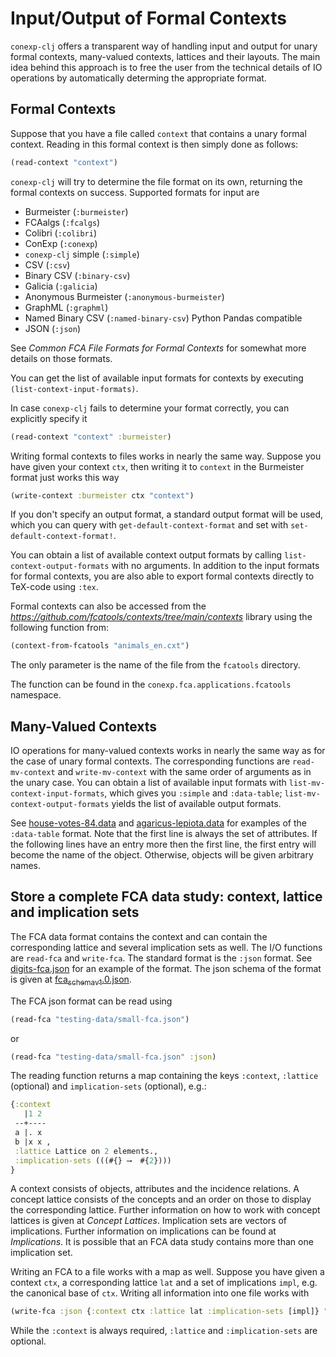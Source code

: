 #+property: header-args :wrap src text
#+property: header-args:text :eval never

* Input/Output of Formal Contexts

~conexp-clj~ offers a transparent way of handling input and output for unary
formal contexts, many-valued contexts, lattices and their layouts.  The main
idea behind this approach is to free the user from the technical details of IO
operations by automatically determing the appropriate format.

** Formal Contexts

Suppose that you have a file called ~context~ that contains a unary formal
context.  Reading in this formal context is then simply done as follows:

#+begin_src clojure
(read-context "context")
#+end_src

~conexp-clj~ will try to determine the file format on its own, returning the
formal contexts on success.  Supported formats for input are

- Burmeister (~:burmeister~)
- FCAalgs (~:fcalgs~)
- Colibri (~:colibri~)
- ConExp (~:conexp~)
- ~conexp-clj~ simple (~:simple~)
- CSV (~:csv~)
- Binary CSV (~:binary-csv~)
- Galicia (~:galicia~)
- Anonymous Burmeister (~:anonymous-burmeister~)
- GraphML (~:graphml~)
- Named Binary CSV (~:named-binary-csv~) Python Pandas compatible
- JSON (~:json~) 

See [[Common-FCA-File-Formats-for-Formal-Contexts.org][Common FCA File Formats for Formal Contexts]] for somewhat more details on
those formats.

You can get the list of available input formats for contexts by executing
~(list-context-input-formats)~.

In case ~conexp-clj~ fails to determine your format correctly, you can
explicitly specify it

#+begin_src clojure
(read-context "context" :burmeister)
#+end_src

Writing formal contexts to files works in nearly the same way.  Suppose you have
given your context ~ctx~, then writing it to ~context~ in the Burmeister format
just works this way

#+begin_src clojure
(write-context :burmeister ctx "context")
#+end_src

If you don't specify an output format, a standard output format will be used,
which you can query with ~get-default-context-format~ and set with
~set-default-context-format!~.

You can obtain a list of available context output formats by calling
~list-context-output-formats~ with no arguments.  In addition to the input
formats for formal contexts, you are also able to export formal contexts
directly to TeX-code using ~:tex~.

Formal contexts can also be accessed from the [[fcatools][https://github.com/fcatools/contexts/tree/main/contexts]] library using the following function from:

#+begin_src clojure
(context-from-fcatools "animals_en.cxt")
#+end_src
The only parameter is the name of the file from the ~fcatools~ directory. 

The function can be found in the ~conexp.fca.applications.fcatools~ namespace.


** Many-Valued Contexts

IO operations for many-valued contexts works in nearly the same way as for the
case of unary formal contexts.  The corresponding functions are
~read-mv-context~ and ~write-mv-context~ with the same order of arguments as in
the unary case.  You can obtain a list of available input formats with
~list-mv-context-input-formats~, which gives you ~:simple~ and ~:data-table~;
~list-mv-context-output-formats~ yields the list of available output formats.

See [[../testing-data/house-votes-84.data][house-votes-84.data]] and [[../testing-data/agaricus-lepiota.data][agaricus-lepiota.data]] for examples of the
~:data-table~ format.  Note that the first line is always the set of attributes.
If the following lines have an entry more then the first line, the first entry
will become the name of the object.  Otherwise, objects will be given arbitrary
names.


** Store a complete FCA data study: context, lattice and implication sets

The FCA data format contains the context and can contain the corresponding lattice 
and several implication sets as well. The I/O functions are ~read-fca~ and ~write-fca~. The 
standard format is the ~:json~ format. See [[../testing-data/digits-fca.json][digits-fca.json]] for an example 
of the format. The json schema of the format is given at [[../../src/main/resources/schemas/fca_schema_v1.0.json][fca_schema_v1.0.json]].

The FCA json format can be read using

#+begin_src clojure
(read-fca "testing-data/small-fca.json")
#+end_src

or

#+begin_src clojure
(read-fca "testing-data/small-fca.json" :json)
#+end_src

The reading function returns a map containing the keys ~:context~, ~:lattice~ 
(optional) and ~implication-sets~ (optional), e.g.:

#+begin_src clojure
{:context
   |1 2 
 --+----
 a |. x 
 b |x x ,
 :lattice Lattice on 2 elements.,
 :implication-sets (((#{} ⟶  #{2})))
}
#+end_src

A context consists of objects, attributes and the incidence relations.
A concept lattice consists of the concepts and an order on those to display the corresponding 
lattice. Further information on how to work with concept lattices is given at [[Concept-Lattices.org][Concept Lattices]].
Implication sets are vectors of implications. Further information on implications can be found 
at [[Implications.org][Implications]]. It is possible that an FCA data study contains more than one implication set.

Writing an FCA to a file works with a map as well. Suppose you have given a context 
~ctx~, a corresponding lattice ~lat~ and a set of implications ~impl~, e.g. the 
canonical base of ~ctx~. Writing all information into one file works with

#+begin_src clojure
(write-fca :json {:context ctx :lattice lat :implication-sets [impl]} "path/to/file.json")
#+end_src

While the ~:context~ is always required, ~:lattice~ and ~:implication-sets~ are optional.
